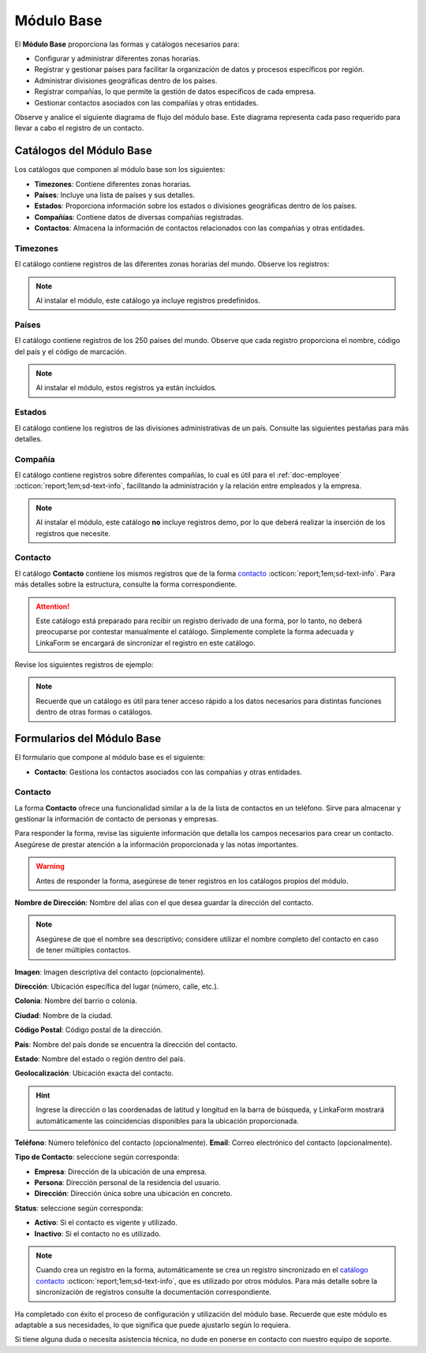.. _doc-base:

===========
Módulo Base
===========

El **Módulo Base** proporciona las formas y catálogos necesarios para:

- Configurar y administrar diferentes zonas horarias.
- Registrar y gestionar países para facilitar la organización de datos y procesos específicos por región.
- Administrar divisiones geográficas dentro de los países.
- Registrar compañías, lo que permite la gestión de datos específicos de cada empresa.
- Gestionar contactos asociados con las compañías y otras entidades.

Observe y analice el siguiente diagrama de flujo del módulo base. Este diagrama representa cada paso requerido para llevar a cabo el registro de un contacto.

.. image:: /imgs/Modulos/Base/Base1.png

Catálogos del Módulo Base
=========================

Los catálogos que componen al módulo base son los siguientes:

- **Timezones**: Contiene diferentes zonas horarias.
- **Países**: Incluye una lista de países y sus detalles.
- **Estados**: Proporciona información sobre los estados o divisiones geográficas dentro de los países.
- **Compañías**: Contiene datos de diversas compañías registradas.
- **Contactos**: Almacena la información de contactos relacionados con las compañías y otras entidades.

.. image:: /imgs/Modulos/Base/Base4.png

.. _ver-mas:

.. dropdown:: Ver más

    Para acceder a los catálogos, navegue a la opción ``Catálogos > Catálogos`` en el menú lateral.

    .. image:: /imgs/Modulos/Base/Base5.png

    Para acceder a los registros de los catálogos, diríjase a ``Catálogos > Registros de catálogo`` en el menú lateral.

    .. image:: /imgs/Modulos/Base/Base6.png

    Si al responder un catálogo con catálogos anidados no muestra los registros necesarios, asegúrese de:

    - Actualizar el catálogo.
    - Verificar que el catálogo contenga registros.

    .. image:: /imgs/Modulos/Base/Base10.png

    - Verificar que la configuración del catálogo sea la correcta.

    .. seealso:: Consulte :ref:`campo-catalogo` :octicon:`report;1em;sd-text-info` para más detalles sobre la configuración del catálogo.

Timezones
---------

El catálogo contiene registros de las diferentes zonas horarias del mundo. Observe los registros:

.. image:: /imgs/Modulos/Base/Base7.png

.. note:: Al instalar el módulo, este catálogo ya incluye registros predefinidos.

.. _catalog-paises:

Países
------

El catálogo contiene registros de los 250 países del mundo. Observe que cada registro proporciona el nombre, código del país y el código de marcación.

.. image:: /imgs/Modulos/Base/Base8.png

.. note:: Al instalar el módulo, estos registros ya están incluidos. 

.. _catalog-estados:

Estados
-------

El catálogo contiene los registros de las divisiones administrativas de un país. Consulte las siguientes pestañas para más detalles.

.. tab-set::

    .. tab-item:: Estructura

        El catálogo está compuesto por los siguientes campos:

        - **Nombre del Estado**: El nombre oficial del estado, provincia o región.
        - **Código del Estado**: Identificador único o abreviado para el estado.
        - **País**: Especifica el país al que pertenece el estado
        
        .. seealso:: Consulte el catálogo `países <#catalog-paises>`_ :octicon:`report;1em;sd-text-info` para más detalles.

        .. image:: /imgs/Modulos/Base/Base14.png

    .. tab-item:: Registros

        Observe los siguientes registros:

        .. image:: /imgs/Modulos/Base/Base9.png

        .. seealso:: Al instalar el módulo, se proporciona una lista de registros de los estados de México. Si su país cuenta con estados, provincias, distritos u otras divisiones políticas que no están incluidos en esta lista, puede agregarlos manualmente o realizar una carga masiva de registros. Para más detalles sobre cómo importar registros, consulte la sección :ref:`importar-registros` :octicon:`report;1em;sd-text-info`.

Compañía
--------

El catálogo contiene registros sobre diferentes compañías, lo cual es útil para el :ref:`doc-employee` :octicon:`report;1em;sd-text-info`, facilitando la administración y la relación entre empleados y la empresa.

.. note:: Al instalar el módulo, este catálogo **no** incluye registros demo, por lo que deberá realizar la inserción de los registros que necesite.

.. image:: /imgs/Modulos/Base/Base11.png

.. _catalogo-contacto:

Contacto
--------

El catálogo **Contacto** contiene los mismos registros que de la forma `contacto <#form-contacto>`_ :octicon:`report;1em;sd-text-info`. Para más detalles sobre la estructura, consulte la forma correspondiente.

.. attention:: Este catálogo está preparado para recibir un registro derivado de una forma, por lo tanto, no deberá preocuparse por contestar manualmente el catálogo. Simplemente complete la forma adecuada y LinkaForm se encargará de sincronizar el registro en este catálogo.

Revise los siguientes registros de ejemplo:

.. image:: /imgs/Modulos/Base/Base27.png
    :width: 880px

.. note:: Recuerde que un catálogo es útil para tener acceso rápido a los datos necesarios para distintas funciones dentro de otras formas o catálogos.

Formularios del Módulo Base
===========================

El formulario que compone al módulo base es el siguiente:

- **Contacto**: Gestiona los contactos asociados con las compañías y otras entidades.

.. image:: /imgs/Modulos/Base/Base3.png

.. _form-contacto:

Contacto
--------

La forma **Contacto** ofrece una funcionalidad similar a la de la lista de contactos en un teléfono. Sirve para almacenar y gestionar la información de contacto de personas y empresas. 

Para responder la forma, revise las siguiente información que detalla los campos necesarios para crear un contacto. Asegúrese de prestar atención a la información proporcionada y las notas importantes.

.. warning:: Antes de responder la forma, asegúrese de tener registros en los catálogos propios del módulo. 

**Nombre de Dirección**: Nombre del alias con el que desea guardar la dirección del contacto.
                
.. note:: Asegúrese de que el nombre sea descriptivo; considere utilizar el nombre completo del contacto en caso de tener múltiples contactos.

**Imagen**: Imagen descriptiva del contacto (opcionalmente).

.. image:: /imgs/Modulos/Base/Base18.png

**Dirección**: Ubicación específica del lugar (número, calle, etc.).

**Colonia**: Nombre del barrio o colonia.

**Ciudad**: Nombre de la ciudad.

**Código Postal**: Código postal de la dirección.

.. image:: /imgs/Modulos/Base/Base19.png

**País**: Nombre del país donde se encuentra la dirección del contacto.

**Estado**: Nombre del estado o región dentro del país.

.. seealso:: Consulte el catálogo `estados <#catalog-estados>`_ :octicon:`report;1em;sd-text-info` para más detalles.

.. image:: /imgs/Modulos/Base/Base20.png

**Geolocalización**: Ubicación exacta del contacto.

.. hint:: Ingrese la dirección o las coordenadas de latitud y longitud en la barra de búsqueda, y LinkaForm mostrará automáticamente las coincidencias disponibles para la ubicación proporcionada.

.. image:: /imgs/Modulos/Base/Base22.png

**Teléfono**: Número telefónico del contacto (opcionalmente).
**Email**: Correo electrónico del contacto (opcionalmente).

.. image:: /imgs/Modulos/Base/Base23.png

**Tipo de Contacto**: seleccione según corresponda:
        
- **Empresa**: Dirección de la ubicación de una empresa.
- **Persona**: Dirección personal de la residencia del usuario.
- **Dirección**: Dirección única sobre una ubicación en concreto.

.. image:: /imgs/Modulos/Base/Base25.png

**Status**: seleccione según corresponda:
            
- **Activo**: Si el contacto es vigente y utilizado.
- **Inactivo**: Si el contacto no es utilizado.

.. image:: /imgs/Modulos/Base/Base26.png

.. note:: Cuando crea un registro en la forma, automáticamente se crea un registro sincronizado en el `catálogo contacto <#catalogo-contacto>`_ :octicon:`report;1em;sd-text-info`, que es utilizado por otros módulos. Para más detalle sobre la sincronización de registros consulte la documentación correspondiente.

Ha completado con éxito el proceso de configuración y utilización del módulo base. Recuerde que este módulo es adaptable a sus necesidades, lo que significa que puede ajustarlo según lo requiera.

Si tiene alguna duda o necesita asistencia técnica, no dude en ponerse en contacto con nuestro equipo de soporte.
